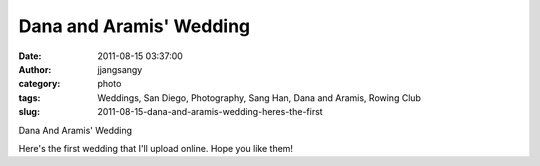 Dana and Aramis' Wedding
########################
:date: 2011-08-15 03:37:00
:author: jjangsangy
:category: photo
:tags: Weddings, San Diego, Photography, Sang Han, Dana and Aramis, Rowing Club
:slug: 2011-08-15-dana-and-aramis-wedding-heres-the-first

|image0|

|image1|

|image2|

|image3|

|image4|

|image5|

|image6|

|image7|

|image8|

|image9|

Dana And Aramis' Wedding

Here's the first wedding that I'll upload online. Hope you like them!

.. |image0| image:: {filename}/img/tumblr/tumblr_lpyti1bqUu1qbyrnao1_1280.jpg
.. |image1| image:: {filename}/img/tumblr/tumblr_lpyti1bqUu1qbyrnao2_1280.jpg
.. |image2| image:: {filename}/img/tumblr/tumblr_lpyti1bqUu1qbyrnao3_1280.jpg
.. |image3| image:: {filename}/img/tumblr/tumblr_lpyti1bqUu1qbyrnao4_1280.jpg
.. |image4| image:: {filename}/img/tumblr/tumblr_lpyti1bqUu1qbyrnao5_1280.jpg
.. |image5| image:: {filename}/img/tumblr/tumblr_lpyti1bqUu1qbyrnao6_1280.jpg
.. |image6| image:: {filename}/img/tumblr/tumblr_lpyti1bqUu1qbyrnao7_1280.jpg
.. |image7| image:: {filename}/img/tumblr/tumblr_lpyti1bqUu1qbyrnao8_1280.jpg
.. |image8| image:: {filename}/img/tumblr/tumblr_lpyti1bqUu1qbyrnao9_1280.jpg
.. |image9| image:: {filename}/img/tumblr/tumblr_lpyti1bqUu1qbyrnao10_1280.jpg
